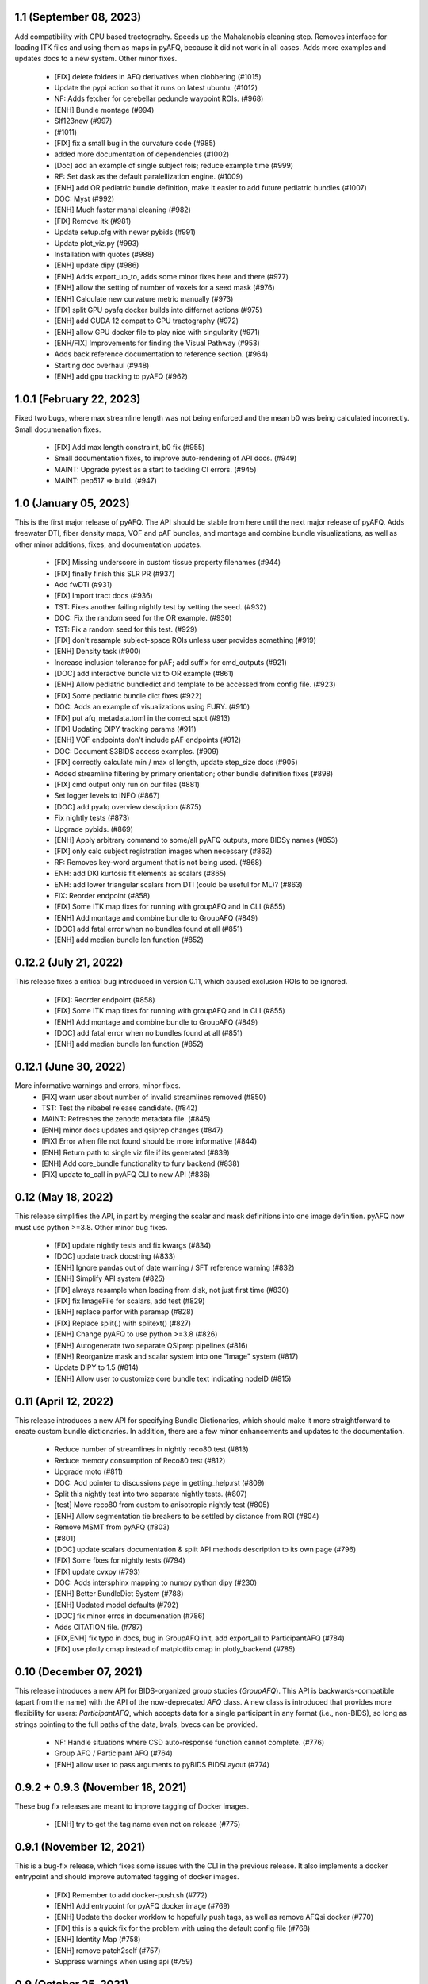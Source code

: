1.1 (September 08, 2023)
========================
Add compatibility with GPU based tractography. Speeds
up the Mahalanobis cleaning step. Removes interface for
loading ITK files and using them as maps in pyAFQ, because
it did not work in all cases. Adds more examples and updates
docs to a new system. Other minor fixes.
  * [FIX] delete folders in AFQ derivatives when clobbering (#1015)
  * Update the pypi action so that it runs on latest ubuntu. (#1012)
  * NF: Adds fetcher for cerebellar peduncle waypoint ROIs. (#968)
  * [ENH] Bundle montage (#994)
  * Slf123new (#997)
  *  (#1011)
  * [FIX] fix a small bug in the curvature code (#985)
  * added more documentation of dependencies (#1002)
  * [Doc] add an example of single subject rois; reduce example time (#999)
  * RF: Set dask as the default paralellization engine. (#1009)
  * [ENH] add OR pediatric bundle definition, make it easier to add future pediatric bundles (#1007)
  * DOC: Myst (#992)
  * [ENH] Much faster mahal cleaning (#982)
  * [FIX] Remove itk (#981)
  * Update setup.cfg with newer pybids (#991)
  * Update plot_viz.py (#993)
  * Installation with quotes (#988)
  * [ENH] update dipy (#986)
  * [ENH] Adds export_up_to, adds some minor fixes here and there (#977)
  * [ENH] allow the setting of number of voxels for a seed mask (#976)
  * [ENH] Calculate new curvature metric manually (#973)
  * [FIX] split GPU pyafq docker builds into differnet actions (#975)
  * [ENH] add CUDA 12 compat to GPU tractography (#972)
  * [ENH] allow GPU docker file to play nice with singularity (#971)
  * [ENH/FIX] Improvements for finding the Visual Pathway (#953)
  * Adds back reference documentation to reference section. (#964)
  * Starting doc overhaul (#948)
  * [ENH] add gpu tracking to pyAFQ (#962)

1.0.1 (February 22, 2023)
=========================
Fixed two bugs, where max streamline length was not being enforced and the
mean b0 was being calculated incorrectly. Small documenation fixes.
  * [FIX] Add max length constraint, b0 fix (#955)
  * Small documentation fixes, to improve auto-rendering of API docs. (#949)
  * MAINT: Upgrade pytest as a start to tackling CI errors. (#945)
  * MAINT: pep517 => build. (#947)

1.0 (January 05, 2023)
======================
This is the first major release of pyAFQ. The API should be stable
from here until the next major release of pyAFQ.
Adds freewater DTI, fiber density maps, VOF and pAF bundles,
and montage and combine bundle visualizations, as well as other
minor additions, fixes, and documentation updates.
  * [FIX] Missing underscore in custom tissue property filenames (#944)
  * [FIX] finally finish this SLR PR (#937)
  * Add fwDTI (#931)
  * [FIX] Import tract docs (#936)
  * TST: Fixes another failing nightly test by setting the seed. (#932)
  * DOC: Fix the random seed for the OR example. (#930)
  * TST: Fix a random seed for this test. (#929)
  * [FIX] don't resample subject-space ROIs unless user provides something (#919)
  * [ENH] Density task (#900)
  * Increase inclusion tolerance for pAF; add suffix for cmd_outputs (#921)
  * [DOC] add interactive bundle viz to OR example (#861)
  * [ENH] Allow pediatric bundledict and template to be accessed from config file. (#923)
  * [FIX] Some pediatric bundle dict fixes (#922)
  * DOC: Adds an example of visualizations using FURY. (#910)
  * [FIX] put afq_metadata.toml in the correct spot (#913)
  * [FIX] Updating DIPY tracking params (#911)
  * [ENH] VOF endpoints don't include pAF endpoints (#912)
  * DOC: Document S3BIDS access examples. (#909)
  * [FIX] correctly calculate min / max sl length, update step_size docs (#905)
  * Added streamline filtering by primary orientation; other bundle definition fixes (#898)
  * [FIX] cmd output only run on our files (#881)
  * Set logger levels to INFO (#867)
  * [DOC] add pyafq overview desciption (#875)
  * Fix nightly tests (#873)
  * Upgrade pybids. (#869)
  * [ENH] Apply arbitrary command to some/all pyAFQ outputs, more BIDSy names (#853)
  * [FIX] only calc subject registration images when necessary (#862)
  * RF: Removes key-word argument that is not being used. (#868)
  * ENH: add DKI kurtosis fit elements as scalars (#865)
  * ENH: add lower triangular scalars from DTI (could be useful for ML)? (#863)
  * FIX: Reorder endpoint (#858)
  * [FIX] Some ITK map fixes for running with groupAFQ and in CLI (#855)
  * [ENH] Add montage and combine bundle to GroupAFQ (#849)
  * [DOC] add fatal error when no bundles found at all (#851)
  * [ENH] add median bundle len function (#852)

0.12.2 (July 21, 2022)
======================
This release fixes a critical bug introduced in version 0.11, which
caused exclusion ROIs to be ignored.
  * [FIX]: Reorder endpoint (#858)
  * [FIX] Some ITK map fixes for running with groupAFQ and in CLI (#855)
  * [ENH] Add montage and combine bundle to GroupAFQ (#849)
  * [DOC] add fatal error when no bundles found at all (#851)
  * [ENH] add median bundle len function (#852)


0.12.1 (June 30, 2022)
======================
More informative warnings and errors, minor fixes.
  * [FIX] warn user about number of invalid streamlines removed (#850)
  * TST: Test the nibabel release candidate. (#842)
  * MAINT: Refreshes the zenodo metadata file. (#845)
  * [ENH] minor docs updates and qsiprep changes (#847)
  * [FIX] Error when file not found should be more informative (#844)
  * [ENH] Return path to single viz file if its generated (#839)
  * [ENH] Add core_bundle functionality to fury backend (#838)
  * [FIX] update to_call in pyAFQ CLI to new API (#836)

0.12 (May 18, 2022)
===================
This release simplifies the API, in part by merging the
scalar and mask definitions into one image definition.
pyAFQ now must use python >=3.8. Other minor bug fixes.
  * [FIX] update nightly tests and fix kwargs (#834)
  * [DOC] update track docstring (#833)
  * [ENH] Ignore pandas out of date warning / SFT reference warning (#832)
  * [ENH] Simplify API system (#825)
  * [FIX] always resample when loading from disk, not just first time (#830)
  * [FIX] fix ImageFile for scalars, add test (#829)
  * [ENH] replace parfor with paramap (#828)
  * [FIX] Replace split(.) with splitext() (#827)
  * [ENH] Change pyAFQ to use python >=3.8 (#826)
  * [ENH] Autogenerate two separate QSIprep pipelines (#816)
  * [ENH] Reorganize mask and scalar system into one "Image" system (#817)
  * Update DIPY to 1.5 (#814)
  * [ENH] Allow user to customize core bundle text indicating nodeID (#815)

0.11 (April 12, 2022)
=====================
This release introduces a new API for specifying Bundle Dictionaries,
which should make it more straightforward to create custom bundle
dictionaries. In addition, there are a few minor enhancements and updates
to the documentation.
  * Reduce number of streamlines in nightly reco80 test (#813)
  * Reduce memory consumption of Reco80 test (#812)
  * Upgrade moto (#811)
  * DOC: Add pointer to discussions page in getting_help.rst (#809)
  * Split this nightly test into two separate nightly tests. (#807)
  * [test] Move reco80 from custom to anisotropic nightly test (#805)
  * [ENH] Allow segmentation tie breakers to be settled by distance from ROI (#804)
  * Remove MSMT from pyAFQ (#803)
  *  (#801)
  * [DOC] update scalars documentation & split API methods description to its own page (#796)
  * [FIX] Some fixes for nightly tests (#794)
  * [FIX] update cvxpy (#793)
  * DOC: Adds intersphinx mapping to numpy python dipy (#230)
  * [ENH] Better BundleDict System (#788)
  * [ENH] Updated model defaults (#792)
  * [DOC] fix minor erros in documenation (#786)
  * Adds CITATION file. (#787)
  * [FIX,ENH] fix typo in docs, bug in GroupAFQ init, add export_all to ParticipantAFQ (#784)
  * [FIX] use plotly cmap instead of matplotlib cmap in plotly_backend (#785)

0.10 (December 07, 2021)
========================
This release introduces a new API for BIDS-organized group studies
(`GroupAFQ`). This API is backwards-compatible (apart from the name) with
the API of the now-deprecated `AFQ` class. A new class is introduced that
provides more flexibility for users: `ParticipantAFQ`, which accepts
data for a single participant in any format (i.e., non-BIDS), so long
as strings pointing to the full paths of the data, bvals, bvecs can
be provided.

  * NF: Handle situations where CSD auto-response function cannot complete. (#776)
  * Group AFQ / Participant AFQ (#764)
  * [ENH] allow user to pass arguments to pyBIDS BIDSLayout (#774)


0.9.2 + 0.9.3 (November 18, 2021)
==================================
These bug fix releases are meant to improve tagging of Docker images.

  * [ENH] try to get the tag name even not on release (#775)


0.9.1 (November 12, 2021)
=========================
This is a bug-fix release, which fixes some issues with the CLI in the previous
release. It also implements a docker entrypoint and should improve automated
tagging of docker images.

  * [FIX] Remember to add docker-push.sh (#772)
  * [ENH] Add entrypoint for pyAFQ docker image (#769)
  * [ENH] Update the docker worklow to hopefully push tags, as well as remove AFQsi docker (#770)
  * [FIX] this is a quick fix for the problem with using the default config file (#768)
  * [ENH] Identity Map (#758)
  * [ENH] remove patch2self (#757)
  * Suppress warnings when using api (#759)


0.9 (October 25, 2021)
======================
This is a maintenance release, including many small fixes to specific
issues that arose during usage with particular datasets. It also includes
some improvements to visualizations. This version includes some of the
requirements for a BIDS App: participant list and output directory and
the initial requirements for integration with QSIPrep.

  * Generate json for QSIprep from command line (#744)
  * Enh: rename this variable (thoughts?) (#756)
  * Enh: Reduce pyAFQ required dependencies (#752)
  * [ENH] Change default BundleDict behavior to resample (#755)
  * [ENH] alert users when custom tractography is not found for a given sub/ses (#754)
  * [FIX] Clean up Loky (#750)
  * [FIX] Attempt to fix the docker push for tags (#751)
  * [ENH] Participant labels implementation (#749)
  * [FIX] fury nightly fix (#748)
  * Fixes a typo in this variable name. (#747)
  * Allow other extensions than nii.gz to be given by the user for optional input files (#745)
  * [ENH] Replicating mAFQ visualizations using our rendering framework (#736)
  * BF: Resample ROI for custom bundledict as well (#742)
  * pyBabyAFQ (#524)
  * [ENH] Allow AFQ browser installation to be optional (#740)
  * Updates qsiprep version to inherit from. (#741)
  * [BF] ITK and FNIRT mappings had typo reversing reg_subject and reg_template (#739)
  * [DOC] Generate simple docs for export function outputs (#729)
  * [DOC] Adds an example to the custom scalar docs (#732)
  * Adding a citation file. (#734)
  * [ENH] add more scalars, add one to the test (#733)
  * DOC: Insert the current version into the documentation. (#731)


0.8 (July 12, 2021)
===================
This release is the first one to use Pimms as our pipeline engine, which allows
for parallelization across subjects and sessions using multi-processing. It also
contains integration of AFQ-Browser as a derivative, and a variety of other
fixes and improvments.

  * WIP: Add OR fetcher and example (#646)
  * [Fix] Better export all behavior (#726)
  * [TESTFIX] Update nightly test to match new, more specific error message (#727)
  * BF: A couple of places where masks are not being propagated. (#721)
  * [FIX] Default to serial subject-session processing to ease memory constraints (#720)
  * [FIX] fix custom bundldict bug and add test (#718)
  * [DOC] Add developer documentation for adding tasks and definitions (#714)
  * BF: Fix config file reader for new params (#713)
  * BF: loop over valid_sub and valid_ses lists correctly (#712)
  * Fixes broken link in BIDS example  (#709)
  * Move AAL atlas to figshare (#710)
  * BF: Fix docker builds  (#708)
  * [ENH] AFQ-Browser Integration (#703)
  * [DOC] Bids layout clarifications (#697)
  * [ENH] Provide more informative errors for incorrect BIDS structure, generate bundle dict lazily (#691)
  * [FIX] Mask getters have to be aware of whether they are being called from data task (#705)
  * [Nightly] Split nightly basic again (#706)
  * [Nightly] Rename nightly tests, split test 2 (#704)
  * [FIX] Nightly pimms fixes2 (#701)
  * BF: Only generate warped endpoint ROIs if there are endpoint ROIs to use (#700)
  * [FIX] Nightly pimms fixes (#699)
  * [FIX] allow for session folder to not exist (session to be None) (#694)
  * Pimms (#675)
  * [ENH] Use ICC for profile reliability (#690)
  * Allow for other derivatives folders when downloading and combining profiles (#689)
  * Fixes link on front page (#687)


0.7.1 (May 03, 2021)
====================
This micro release improves the look and feel of the documentation.
Also, provides tagged docker images.

  * [RF] Builds a tagged image when a tag is pushed. (#677)
  * [DOC] Update docs to clarify where pipeline name comes from (#686)
  * [FIX] download and combine profile fixes and improvements (#685)
  * [FIX] cloudknot example fixes (#682)
  * [WIP] [FIX] Attempt to get doc examples to run again (#683)
  * [DOC]: Overhauls docs front page. (#673)
  * [BF]: Update s3fs version. (#678)
  * [FIX] More lenient reco defaults (#657)


0.7 (April 06, 2021)
====================
This version includes upgrades and updates to a variety of methods.
A major new feature in this release is automated builds of docker images for
both pyAFQ by itself, as well as in tandem with qsiprep.

* [FIX] Minor BF for nightly tests (#665)
  * [ENH] A variety of registration improvements, primarily for babyAFQ (#661)
  * [Doc] try new docs layout (#664)
  * [FIX] Build and push pyAFQ docker image only after merge (#663)
  * [ENH] docker workflow for pyafq and afqsi (#659)
  * only run roi dilation if necessary (#662)
  * BF: Set up bundle dict in cases where a dict is provided, but algo is "reco" (#658)
  *  [FIX] try to make pyafq play nice with pybids 0.9.3 (#660)
  * BF: _gen_sl_counts function was failing with more than one subject (#656)
  * [FIX] remove invalid sls from tractography, which could be custom (#654)
  * [FIX] Propogate flip axial to export_all (#651)
  * [ENH] make cvxpy optional (#653)
  * Allow ItkMap in pyAFQ (#650)
  * Dipy should be at least 1.4.0 (#643)
  * Median tract profile (#649)
  * Some minor bug fixes/improvements from the optic bids PR (#647)
  * Major changes for processing optic radiations with CLI (#625)
  * [ENH] Input ylim for CI plots (#642)
  * [FIX] Plotly Bundle Visualization fixes (#641)
  * DOC: This page has since moved. (#640)
  * DOC: When releasing, we need to push the tag upstream. (#639)
  * Add API method to export masked b0 (#638)
  * [FIX] opacity argument to make fury API like plotly API (#637)
  * Add conflict checker; loosen up dependencies (#636)
  * Allow more flexibility in dask version (#634)
  * More plotting tweaks, gridspec compat (#627)
  * Added an ROI pre segmentation as an option for recobundles (#573)
  * Relax versions to avoid cvxpy/numpy incompatibility (#632)
  * export endpoint ROI when saving intermediates (#628)
  * FIX: combine AFQ profiles (#585)
  * Fixes DCP Error (#630)
  * Update numpy version (#629)
  * Allow user to only use prealign in registration (#626)


0.6 (January 05, 2021)
======================
This version includes many fixes, documentation enhancements and
performance optimizations. It also drops Python 3.6 support.
This version matches our first paper describing/using the software.

  * Add more timing information (#622)
  * Allow CLI to specify what api method is called (#623)
  * Plot tweaks to make paper quality (#576)
  * Reduce apm test workload (#621)
  * Split up nightly 5 (#620)
  * Fix test_AFQ_init, may allow nightly 3 to pass (#619)
  * Dilate the ROIs. (#618)
  * Enh Add Callosum ROIs support (#538)
  * BF: Need to read these parameters from file, before getting the data. (#615)
  * Drop Python 3.6 support. (#612)
  * BF: use get instead of get_nearest (#610)
  * [ENH] [DOC] Add matlab to python file conversion functions, add docs for custom tractography integration (#599)
  * [FIX] calculate sl counts on the spot (#605)
  * DOC: Example that explores BIDS and includes tractography from another pipeline. (#577)
  * Allow more flexible definition of endpoint filtering atlas. (#589)
  * DOC: Explain that trk files are saved in RASMM. (#604)
  * Removes several unused CLIs. (#588)
  * BF: Use the provided x and y inputs. (#606)
  * [ENH] added reco80 example (#567)
  * [DOC]Add mask.rst file to give context and explanation to masks (#598)
  * Reuse the CSD sh coefficients if you already have them. (#591)
  * [ENH] Allow the user to specify what range the color by volume should shade over (#594)
  * Adding dummy end points for custom bundles (#543)
  * [ENH] Allow user to optionally normalize density map maximum values to 1 (#595)
  * [ENH] Add cloudknot example (#533)
  * [ENH] Robust tensor fitting (#580)
  * FIX: Traverse BIDS hierarchy to find masks, bvals, and bvecs (#587)
  * NF: Adds DKI AWF to scalars. (#592)
  * Read and resample ROI data. (#545)
  * DOC: Adds some documentation for developers of the software. (#546)
  * initialize for subject and session pairs where dwi files exist (#583)
  * [FIX] Put tg in rasmm first for SLR registration (#566)
  * [FIX] Unflip Plotly x axis; multiple flexibility improvements in plotly plotting for paper (#581)
  * WIP DEP: Bump numpy version (#579)
  * adding nb_streamlines to segmentation parameters (#570)
  * [ENH] add weighted option for dice (#568)
  * Adds prealign stage to the examples. (#555)
  * Eliminate `force_recompute` option. (#552)
  * Warn when templateflow creates directory (#557)
  * Save non anat positioned bundles in their own plots (#539)
  * Allow bundle dict as input to afq object (#540)
  * Put msmt in nightly 3 (#542)
  * Actually use MSMT in API call (#530)
  * Update test_init to additional df columns; add nightly 5 test yml (#531)
  * NIGHTLY: move reco80 to 4; break up nightly 3 to isolate bug (#525)
  * Multi-shell, multi-tissue model (#474)
  * BF: Reset the input tractogram space to what you originally got. (#520)
  * FIX: Remove xvfb from being needed in tests (#522)
  * FIX: Reco80 fixes (#503)
  * FIX: specify that the b val range is inclusive (#523)
  * ENH #443 Callosal Group Example (#476)
  * adding separate example output directories to avoid name collisions (#490)
  * FIX: Plotly viz bug fixes, and update to custom bundles (#513)
  * FIX: Update all b0_thresholds to 50 (#507)
  * FIX: update reg_subject arg checking to include dicts (#515)
  * FIX: updates docstring in clean_bundle which returns sft, not nib.streamlines (#514)
  * Try plotly as default, re-organize usage documentation (#439)
  * FIX: Update tractography max_length docstring to be consistent (#508)
  * Split off nightly 4 from nightly 3, nightly rests run python 3.8 (#501)
  * ENH: Sort the bundles list from csv alphabetically in group csv comparison (#499)
  * ENH Disabling progress bars for sphinx-gallery (#492)
  * ENH: Dice coeff (#484)
  * enh adding distclean and realclean targets for sphinx build (#489)
  * FIX: Downsample number of streamlines vizzed down to 200 when vizzing all bundles (#482)
  * ENH: Return contast index dataframe from contrast_index (#483)
  * Require dipy versions higher than 0.12, so that we can use current ma… (#488)
  * Reg algo automatically chosen based on whether mapping is provided, syn mapping for sls fixed, recobundle defaults updated (#472)
  * Apply brain mask to subject img before registration (#478)
  * FIX: export registered b0 should use inverse pre align to read mapping file (#479)
  * Fix typos in api.afq type checking (#477)
  * Type check AFQ object inputs (#456)
  * Allow reg subject to be bids filters; refactor getting stanford data into temp folder (#458)
  * Removes extraneous underscore. (#475)
  * Adds total number of streamlines, to complete the sl counts table. (#469)
  * Follow up on #462, to fix failing nightly test. (#470)
  * FIX: remove whole brain from bundle list for sl count when using recobundles (#471)
  * Fixes the timing table (#467)
  * Updating pyAFQ documentation (#455)
  * Streamline counts table (#468)
  * Adjusting group comparison figures (#466)
  * Adds 80-bundle atlas for RB (#431)
  * Catch no subject error early (#463)
  * Colorful legend when using cbv (#465)
  * Give the APM map a more BIDS-ish name, and generate metadata file. (#462)
  * FIX: Validate bids_path exists (#459)
  * Give users the option to disable individual subject lines in plot (#446)
  * Add PFT Mask. (#444)
  * Rename profile columns back to standard column names (#445)
  * Update plots to paper Quality (#429)
  * Remove whole brain from bundle dict for reco viz (#438)
  * Allow option to upload combined profile (#437)
  * Add packaging requirement (#436)
  * Allow user to input custom tractography (#422)
  * Automatically choose bundle names for recobundles (#420)
  * Skip nightly test that may be causing OOM (#428)


0.5 (October 13, 2020)
======================
This release allow users to provide custom tractography and registration
templates using pyBIDS filters.
We added the new tractography method PFT/ACT and the new reconstruction method
MSMT. RecoBundles can now use the Yeh 80 bundle atlas. Many minor bug fixes
and enhancements.
  * Save non anat positioned bundles in their own plots (#539)
  * Allow bundle dict as input to afq object (#540)
  * Put msmt in nightly 3 (#542)
  * Actually use MSMT in API call (#530)
  * Update test_init to additional df columns; add nightly 5 test yml (#531)
  * NIGHTLY: move reco80 to 4; break up nightly 3 to isolate bug (#525)
  * Multi-shell, multi-tissue model (#474)
  * BF: Reset the input tractogram space to what you originally got. (#520)
  * FIX: Remove xvfb from being needed in tests (#522)
  * FIX: Reco80 fixes (#503)
  * FIX: specify that the b val range is inclusive (#523)
  * ENH #443 Callosal Group Example (#476)
  * adding separate example output directories to avoid name collisions (#490)
  * FIX: Plotly viz bug fixes, and update to custom bundles (#513)
  * FIX: Update all b0_thresholds to 50 (#507)
  * FIX: update reg_subject arg checking to include dicts (#515)
  * FIX: updates docstring in clean_bundle which returns sft, not nib.streamlines (#514)
  * Try plotly as default, re-organize usage documentation (#439)
  * FIX: Update tractography max_length docstring to be consistent (#508)
  * Split off nightly 4 from nightly 3, nightly rests run python 3.8 (#501)
  * ENH: Sort the bundles list from csv alphabetically in group csv comparison (#499)
  * ENH Disabling progress bars for sphinx-gallery (#492)
  * ENH: Dice coeff (#484)
  * enh adding distclean and realclean targets for sphinx build (#489)
  * FIX: Downsample number of streamlines vizzed down to 200 when vizzing all bundles (#482)
  * ENH: Return contast index dataframe from contrast_index (#483)
  * Require dipy versions higher than 0.12, so that we can use current ma… (#488)
  * Reg algo automatically chosen based on whether mapping is provided, syn mapping for sls fixed, recobundle defaults updated (#472)
  * Apply brain mask to subject img before registration (#478)
  * FIX: export registered b0 should use inverse pre align to read mapping file (#479)
  * Fix typos in api.afq type checking (#477)
  * Type check AFQ object inputs (#456)
  * Allow reg subject to be bids filters; refactor getting stanford data into temp folder (#458)
  * Removes extraneous underscore. (#475)
  * Adds total number of streamlines, to complete the sl counts table. (#469)
  * Follow up on #462, to fix failing nightly test. (#470)
  * FIX: remove whole brain from bundle list for sl count when using recobundles (#471)
  * Fixes the timing table (#467)
  * Updating pyAFQ documentation (#455)
  * Streamline counts table (#468)
  * Adjusting group comparison figures (#466)
  * Adds 80-bundle atlas for RB (#431)
  * Catch no subject error early (#463)
  * Colorful legend when using cbv (#465)
  * Give the APM map a more BIDS-ish name, and generate metadata file. (#462)
  * FIX: Validate bids_path exists (#459)
  * Give users the option to disable individual subject lines in plot (#446)
  * Add PFT Mask. (#444)
  * Rename profile columns back to standard column names (#445)
  * Update plots to paper Quality (#429)
  * Remove whole brain from bundle dict for reco viz (#438)
  * Allow option to upload combined profile (#437)
  * Add packaging requirement (#436)
  * Allow user to input custom tractography (#422)
  * Automatically choose bundle names for recobundles (#420)
  * Skip nightly test that may be causing OOM (#428)


0.4.1 (September 14, 2020)
========================

This micro release provides testing for Python 3.8 and multiple other fixes.
This release requires the newly-released DIPY 1.2.0

  * BF: Register the PVE to the parameters. (#423)
  * Python 3.8 (#360)
  * Further subdivide nightly tests (#419)
  * Many minor bug fixes (#409)
  * Divide nightly test into 2; have nightly tests only do nightly tests (#417)
  * Raise error earlier for empty ROI (#415)
  * Update example to serve as a CI target (#380)
  * Convert local_directories set to list (#414)
  * Update to Dipy 1.2.0 (#384)
  * Adds ParticleFilteringTractography. (#335)
  * A few visualization updates (#390)
  * Timing dict name mismatch bug fix (#395)
  * make decision to combine profile automatic in export_all (#387)
  * Export timing information (#393)
  * Remove unnecessary check (#389)
  * Add ability to remove edges of profiles (#386)
  * Add upload_to_s3, download_and_combine_afq_profiles (#376)
  * Change nighty tests to happen at midnight, PST (#383)
  * Use get_fdata instead of deprecated get_data in example (#377)
  * Skip seg faulting test (#378)
  * Overhaul Mask File UI; Other minor UI improvements (#370)
  * Return a unique set of subjects in S3BIDSStudy._all_subjects (#373)
  * Allow user to seed tractography with ROIs via api. Use this to reduce test times. Mark some tests as nightly. (#364)
  * Added test that runs full cli pipeline on default config file. Tell CI to not run the tests marked slow. (#356)


0.4 (August 17, 2020)
=====================
This release adds several new registration templates and techniques, providing
major improvements in bundle segmentation with waypoint ROIs. In addition, new
visualization methods using plotly were introduced, to generate HTML-based
visualizations of bundles, and to compare longitudinal measurements. This version
relies on pybids for parsing of input datasets. Many other bug fixes and improvements.

  * Throw error when backend is misnamed (#363)
  * Export what is natural to the viz library (#361)
  * Upgrade FURY to support newer VTK (#359)
  * Allow for selecting subject(s) by position after randomization (#352)
  * Ignore positional arguments in non AFQ functions for docstring parser, add test (#354)
  * Auto doc fix (#350)
  * Clips streamlines by the inclusion ROI. (#159)
  * S3 Bids Fetch Fixes (#340)
  * BF: AFQ derivatives should be saved inside "derivatives/afq" (#348)
  * Compare profiles from CSVs (#317)
  * New CLI / Config (#310)
  * Update versions of scipy and vtk. (#342)
  * Generating a wm mask out of multiple scalars (#330)
  * Add classes for fetching a BIDS-compliant study on S3 (#290)
  * Remove this section of the pyproject. (#337)
  * Setup with config redux ... redux (#326)
  * Updates DIPY url used in metadata. (#333)
  * b0_threshold default updated (#331)
  * Make power maps the default for registration (#329)
  * b value selection fix and test, power map test, models moved to own submodule (#322)
  * Revert "Adds a setup.cfg file and cleans up metadata and other hacks" (#324)
  * Adds a setup.cfg file and cleans up metadata and other hacks (#320)
  * Allow user to customize registration targets, fix some other aspects of registration (#283)
  * Bvals preallocation (#63)
  * Remove hcc from defaults (#315)
  * export_all function (#312)
  * Kaleido instead of orcas (#311)
  * Viz module uses fury and plotly (#289)
  * Allow study selection for fetch_hcp (#300)
  * RF: Speed up testing by moving viz test into API run. (#302)
  * Pybids (#284)
  * Plot tract profiles in CLI (#280)
  * Remove cloukdnot examples (#297)
  * Make save intermediates folder if it does not already exist (#296)
  * Remove six (#295)
  * use rapidfuzz instead of fuzzywuzzy (#266)
  * Extra requirements feature added, consistent with current requirement files (#291)
  * Bump pybids to 0.11.1 (#293)
  * make_bundle_dict should only be called after reg_template is settled (#281)
  * Add instructions for disabling github actions on forked repos. (#287)
  * Fix two bugs, makes tests work (#282)
  * Visualize all tract profiles for a scalar in one plot (#268)
  * Profile format changed to be less tall and more wide, like mAFQ (#279)
  * Added random_seed parameter in tractography (#270)
  * Bring fetch_hcp into alignment with other fetch functions (#272)
  * Api File Naming (#269)
  * Fixed numpydoc version to 0.9.2 (#271)
  * Use xvfb_wrapper for aws (#257)
  * Save mask as float32, so that we can open it in MI-Brain. (#260)
  * Update reqs 253 (#254)
  * Use valid value for Zenodo license field. (#249)
  * BF: Use Tableau 20 colors for the 20 waypoint-defined bundles. (#251)
  * BF: Actually use the user-provided path for saving HCP files. (#250)


0.3 (April 21, 2020)
====================
This release includes several important fixes and enhancements. In particular,
prealignment of the template . Additional accuracy of alignment is provided by
registering to a skull-stripped template provided through `templateflow`. A new
class for fiber groups and bundles was introduced and animated visualizations of
results are provided as a standard part of the CLI pipeline.

  * NF: Add dki to api (#238, JK)
  * DOC: Fixes error in installation instructions (#244, AR)
  * NF: Add fiber group class (#184, JK)
  * RF: Read the MNI template from templateflow, instead of DIPY. (#224, AR)
  * NF: Adds a flag to save intermediate variables within Segmentation (#237, AR)
  * NF: Integrate the bundle gif viz into the CLI. (#242, AR)
  * NF: Automatically infer sh_order (#240, AR)
  * NF: Update bundle visualization and add export gif to API (#229, JK)
  * BF: Fix warping (#232, AN)
  * BF: More API Fixes (#228, JK)
  * BF: Restore force recompute (#225, AR)


0.2 (February 20, 2020)
=====================
This release introduces some changes to the main API module, to incorporate all
helper functions into the `API` class. This should not affect user API.
  * RF: Api Usability (#207; JK)


0.1.2 (February 14, 2020)
=========================
This release fixes a bug in the way that indices of streamlines are handled,
introduce a Boutiques descriptor and includes other small fixes for automation.

  * NF: CLI fixes and creation of a Boutiques descriptor (#206; GK)
  * NF: Usage tracking with popylar (#205; AR)
  * BF: `clean_by_endpoints` should be able to return the indices. (#204; AR)
  * DOC: Adds an example of downloading some example data and organizing it. (#211)
  * MAINT: Use only the setuptools_scm version string. Removing all others. (#199; AR)
  * MAINT: Use setuptools_scm to add the git hash to the version string. (#198; AR)
  * MAINT: Maintenance tools (#222; AR)

